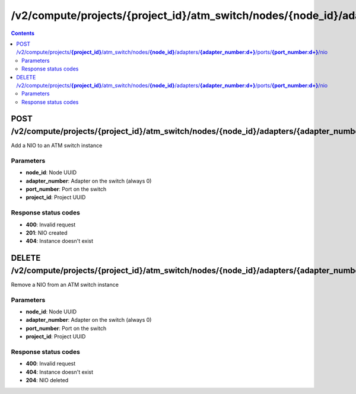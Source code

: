 /v2/compute/projects/{project_id}/atm_switch/nodes/{node_id}/adapters/{adapter_number:\d+}/ports/{port_number:\d+}/nio
------------------------------------------------------------------------------------------------------------------------------------------

.. contents::

POST /v2/compute/projects/**{project_id}**/atm_switch/nodes/**{node_id}**/adapters/**{adapter_number:\d+}**/ports/**{port_number:\d+}**/nio
~~~~~~~~~~~~~~~~~~~~~~~~~~~~~~~~~~~~~~~~~~~~~~~~~~~~~~~~~~~~~~~~~~~~~~~~~~~~~~~~~~~~~~~~~~~~~~~~~~~~~~~~~~~~~~~~~~~~~~~~~~~~~~~~~~~~~~~~~~~~~~~~~~~~~~~~~~~~~~
Add a NIO to an ATM switch instance

Parameters
**********
- **node_id**: Node UUID
- **adapter_number**: Adapter on the switch (always 0)
- **port_number**: Port on the switch
- **project_id**: Project UUID

Response status codes
**********************
- **400**: Invalid request
- **201**: NIO created
- **404**: Instance doesn't exist


DELETE /v2/compute/projects/**{project_id}**/atm_switch/nodes/**{node_id}**/adapters/**{adapter_number:\d+}**/ports/**{port_number:\d+}**/nio
~~~~~~~~~~~~~~~~~~~~~~~~~~~~~~~~~~~~~~~~~~~~~~~~~~~~~~~~~~~~~~~~~~~~~~~~~~~~~~~~~~~~~~~~~~~~~~~~~~~~~~~~~~~~~~~~~~~~~~~~~~~~~~~~~~~~~~~~~~~~~~~~~~~~~~~~~~~~~~
Remove a NIO from an ATM switch instance

Parameters
**********
- **node_id**: Node UUID
- **adapter_number**: Adapter on the switch (always 0)
- **port_number**: Port on the switch
- **project_id**: Project UUID

Response status codes
**********************
- **400**: Invalid request
- **404**: Instance doesn't exist
- **204**: NIO deleted

